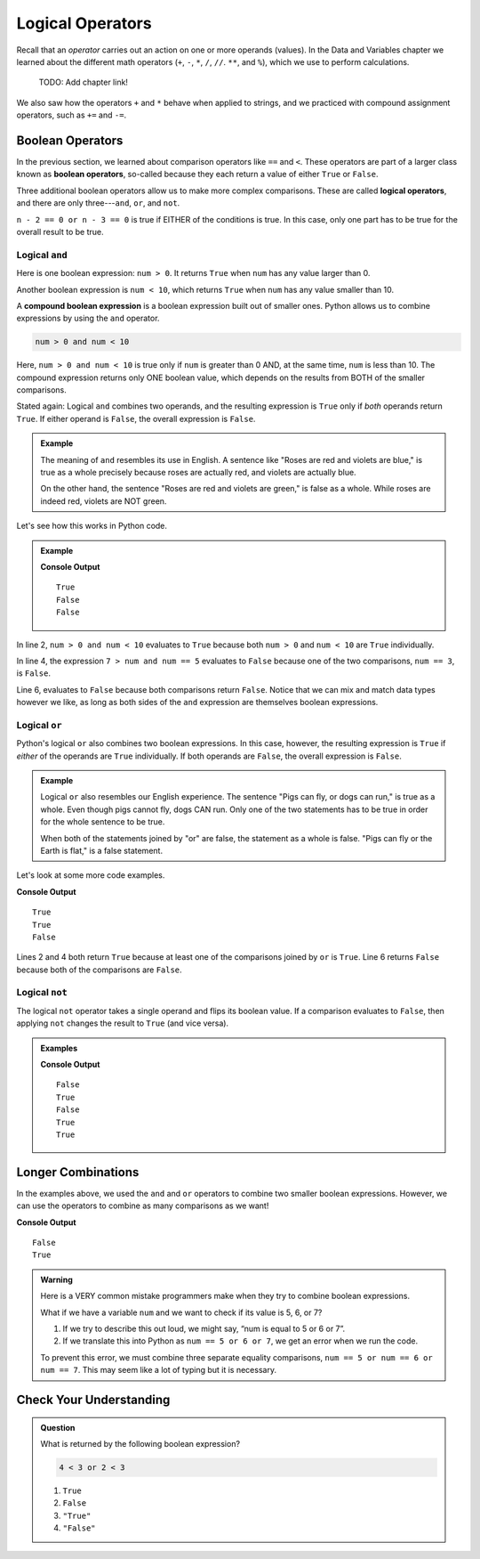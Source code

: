 Logical Operators
=================

.. index:: operators

Recall that an *operator* carries out an action on one or more operands
(values). In the Data and Variables chapter we learned about the different
math operators (``+``, ``-``, ``*``, ``/``, ``//``. ``**``, and ``%``), which
we use to perform calculations.

   TODO: Add chapter link!

We also saw how the operators ``+`` and ``*`` behave when applied to strings,
and we practiced with compound assignment operators, such as ``+=`` and ``-=``.

Boolean Operators
-----------------

.. index::
   single: operator; comparison
   single: operator; boolean
   single: operator; logical

In the previous section, we learned about comparison operators like ``==`` and
``<``. These operators are part of a larger class known as
**boolean operators**, so-called because they each return a value of either
``True`` or ``False``.

Three additional boolean operators allow us to make more complex comparisons.
These are called **logical operators**, and there are only three---``and``,
``or``, and ``not``.

``n - 2 == 0 or n - 3 == 0`` is true if EITHER of the conditions is true. In
this case, only one part has to be true for the overall result to be true.

Logical ``and``
^^^^^^^^^^^^^^^

.. index:: ! and

.. index::
   single: boolean; expression, compound

Here is one boolean expression: ``num > 0``. It returns ``True`` when ``num``
has any value larger than 0.

Another boolean expression is ``num < 10``, which returns ``True`` when ``num``
has any value smaller than 10.

A **compound boolean expression** is a boolean expression built out of smaller
ones. Python allows us to combine expressions by using the ``and`` operator.

.. sourcecode:: Python

   num > 0 and num < 10

Here, ``num > 0 and num < 10`` is true only if ``num`` is greater than 0 AND,
at the same time, ``num`` is less than 10. The compound expression returns only
ONE boolean value, which depends on the results from BOTH of the smaller
comparisons.

Stated again: Logical ``and`` combines two operands, and the resulting
expression is ``True`` only if *both* operands return ``True``. If either
operand is ``False``, the overall expression is ``False``.

.. admonition:: Example

   The meaning of ``and`` resembles its use in English. A sentence like "Roses
   are red and violets are blue," is true as a whole precisely because roses are
   actually red, and violets are actually blue.

   On the other hand, the sentence "Roses are red and violets are green," is
   false as a whole. While roses are indeed red, violets are NOT green.

Let's see how this works in Python code.

.. admonition:: Example

   .. sourcecode:: Python
      :linenos:

      num = 5
      print(num > 0 and num < 10)

      print(7 > num and num == 3)

      print(num*5 > 100 and 'dog' == 'cat')

   **Console Output**

   ::

      True
      False
      False

In line 2, ``num > 0 and num < 10`` evaluates to ``True`` because both
``num > 0`` and ``num < 10`` are ``True`` individually.

In line 4, the expression ``7 > num and num == 5`` evaluates to ``False``
because one of the two comparisons, ``num == 3``, is ``False``.

Line 6, evaluates to ``False`` because both comparisons return ``False``.
Notice that we can mix and match data types however we like, as long as both
sides of the ``and`` expression are themselves boolean expressions.

Logical ``or``
^^^^^^^^^^^^^^

.. index:: ! or

Python's logical ``or`` also combines two boolean expressions. In this case,
however, the resulting expression is ``True`` if *either* of the operands are
``True`` individually. If both operands are ``False``, the overall expression
is ``False``.

.. admonition:: Example

   Logical ``or`` also resembles our English experience. The sentence "Pigs can
   fly, or dogs can run," is true as a whole. Even though pigs cannot fly, dogs
   CAN run. Only one of the two statements has to be true in order for the whole
   sentence to be true.

   When both of the statements joined by "or" are false, the statement as a
   whole is false. "Pigs can fly or the Earth is flat," is a false statement.

Let's look at some more code examples.

.. sourcecode:: Python
   :linenos:

   num = 5
   print(num > 0 or num < 10)

   print(7 > num or num == 3)

   print(num*5 > 100 or 'dog' == 'cat')

**Console Output**

::

   True
   True
   False

Lines 2 and 4 both return ``True`` because at least one of the comparisons
joined by ``or`` is ``True``. Line 6 returns ``False`` because both of the
comparisons are ``False``.

Logical ``not``
^^^^^^^^^^^^^^^

.. index:: ! not

The logical ``not`` operator takes a single operand and flips its boolean
value. If a comparison evaluates to ``False``, then applying ``not`` changes
the result to ``True`` (and vice versa).

.. admonition:: Examples

   .. sourcecode:: python
      :linenos:

      print(not True)
      print(not False)

      num = 5

      print( not(num < 7) )
      print( not('dog' == 'cat') )
      print( not(num*5 > 100 or 'dog' == 'cat') )

   **Console Output**

   ::

      False
      True
      False
      True
      True

Longer Combinations
-------------------

In the examples above, we used the ``and`` and ``or`` operators to combine two
smaller boolean expressions. However, we can use the operators to combine as
many comparisons as we want!

.. sourcecode:: Python
   :linenos:

   num = 5
   python = 'Awesome!'

   print(num > 0 and num < 10 and 'dog' == 'cat')
   print(num > 7 or num == 3 or 'dog' == 'cat' or python == 'Awesome!')

**Console Output**

::

   False
   True

.. admonition:: Warning

   Here is a VERY common mistake programmers make when they try to combine
   boolean expressions.

   What if we have a variable ``num`` and we want to check if its value is 5, 6,
   or 7?

   #. If we try to describe this out loud, we might say, “num is equal to 5 or 6
      or 7”.
   #. If we translate this into Python as ``num == 5 or 6 or 7``,
      we get an error when we run the code.

   To prevent this error, we must combine three separate equality comparisons,
   ``num == 5 or num == 6 or num == 7``. This may seem like a lot of typing but
   it is necessary.

Check Your Understanding
------------------------

.. admonition:: Question

   What is returned by the following boolean expression?

   .. sourcecode:: python

      4 < 3 or 2 < 3

   #. ``True``
   #. ``False``
   #. ``"True"``
   #. ``"False"``

.. Answer = a

   TODO: Add more CC questions.
